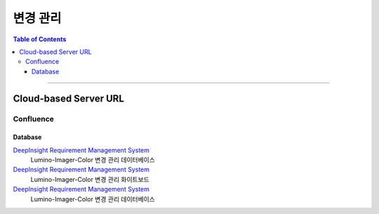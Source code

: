 *********************************
변경 관리
*********************************

.. contents:: Table of Contents

---------

Cloud-based Server URL
=======================

Confluence
-----------

Database
~~~~~~~~~

`DeepInsight Requirement Management System <https://deepinsight-projects.atlassian.net/wiki/spaces/LuminoImag/pages/337674241>`__
    Lumino-Imager-Color 변경 관리 데이터베이스

`DeepInsight Requirement Management System <https://deepinsight-projects.atlassian.net/wiki/spaces/LuminoImag/pages/337674241>`__
    Lumino-Imager-Color 변경 관리 화이트보드

`DeepInsight Requirement Management System <https://deepinsight-projects.atlassian.net/wiki/spaces/LuminoImag/pages/337674241>`__
    Lumino-Imager-Color 변경 관리 데이터베이스


